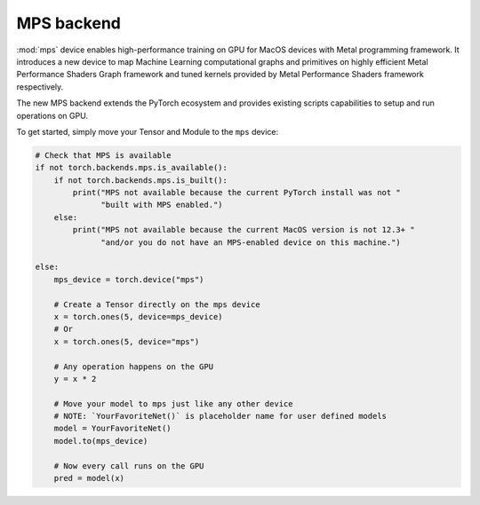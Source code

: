 .. _MPS-Backend:

MPS backend
===========

:mod:`mps` device enables high-performance
training on GPU for MacOS devices with Metal programming framework.  It
introduces a new device to map Machine Learning computational graphs and
primitives on highly efficient Metal Performance Shaders Graph framework and
tuned kernels provided by Metal Performance Shaders framework respectively.

The new MPS backend extends the PyTorch ecosystem and provides existing scripts
capabilities to setup and run operations on GPU.

To get started, simply move your Tensor and Module to the ``mps`` device:

.. code:: python

    # Check that MPS is available
    if not torch.backends.mps.is_available():
        if not torch.backends.mps.is_built():
            print("MPS not available because the current PyTorch install was not "
                  "built with MPS enabled.")
        else:
            print("MPS not available because the current MacOS version is not 12.3+ "
                  "and/or you do not have an MPS-enabled device on this machine.")

    else:
        mps_device = torch.device("mps")

        # Create a Tensor directly on the mps device
        x = torch.ones(5, device=mps_device)
        # Or
        x = torch.ones(5, device="mps")

        # Any operation happens on the GPU
        y = x * 2

        # Move your model to mps just like any other device
        # NOTE: `YourFavoriteNet()` is placeholder name for user defined models
        model = YourFavoriteNet()
        model.to(mps_device)

        # Now every call runs on the GPU
        pred = model(x)
